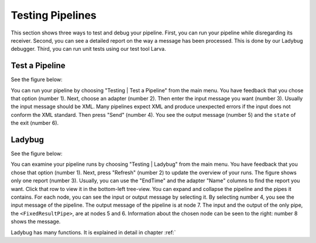 .. _gettingStartedTestPipelines:

Testing Pipelines
=================

This section shows three ways to test and debug your pipeline. First, you can run your pipeline while disregarding its receiver. Second, you can see a detailed report on the way a message has been processed. This is done by our Ladybug debugger. Third, you can run unit tests using our test tool Larva.

Test a Pipeline
---------------

See the figure below:

.. image:: testPipeline.jpg

You can run your pipeline by choosing "Testing | Test a Pipeline" from the main menu. You have feedback that you chose that option (number 1). Next, choose an adapter (number 2). Then enter the input message you want (number 3). Usually the input message should be XML. Many pipelines expect XML and produce unexpected errors if the input does not conform the XML standard. Then press "Send" (number 4). You see the output message (number 5) and the ``state`` of the exit (number 6).

Ladybug
-------

See the figure below:

.. image:: ladybugSummary.jpg

You can examine your pipeline runs by choosing "Testing | Ladybug" from the main menu. You have feedback that you chose that option (number 1). Next, press "Refresh" (number 2) to update the overview of your runs. The figure shows only one report (number 3). Usually, you can use the "EndTime" and the adapter "Name" columns to find the report you want. Click that row to view it in the bottom-left tree-view. You can expand and collapse the pipeline and the pipes it contains. For each node, you can see the input or output message by selecting it. By selecting number 4, you see the input message of the pipeline. The output message of the pipeline is at node 7. The input and the output of the only pipe, the ``<FixedResultPipe>``, are at nodes 5 and 6. Information about the chosen node can be seen to the right: number 8 shows the message.

Ladybug has many functions. It is explained in detail in chapter :ref:`